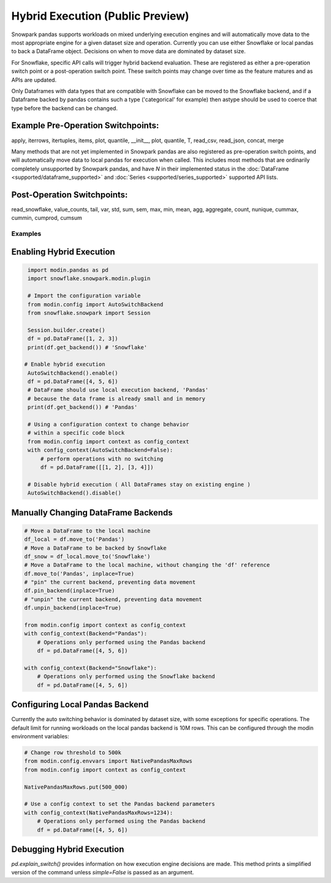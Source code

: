===========================================
Hybrid Execution (Public Preview)
===========================================

Snowpark pandas supports workloads on mixed underlying execution engines and will automatically
move data to the most appropriate engine for a given dataset size and operation. Currently you
can use either Snowflake or local pandas to back a DataFrame object. Decisions on when to move
data are dominated by dataset size.

For Snowflake, specific API calls will trigger hybrid backend evaluation. These are registered 
as either a pre-operation switch point or a post-operation switch point. These switch points
may change over time as the feature matures and as APIs are updated.

Only Dataframes with data types that are compatible with Snowflake can be moved to the Snowflake
backend, and if a Dataframe backed by pandas contains such a type ('categorical' for example)
then astype should be used to coerce that type before the backend can be changed.

Example Pre-Operation Switchpoints:
~~~~~~~~~~~~~~~~~~~~~~~~~~~~~~~~~~~
apply, iterrows, itertuples, items, plot, quantile, __init__, plot, quantile, T, read_csv, read_json, concat, merge 

Many methods that are not yet implemented in Snowpark pandas are also registered as
pre-operation switch points, and will automatically move data to local pandas for execution when
called. This includes most methods that are ordinarily completely unsupported by Snowpark pandas,
and have `N` in their implemented status in the :doc:`DataFrame <supported/dataframe_supported>` and
:doc:`Series <supported/series_supported>` supported API lists.

Post-Operation Switchpoints:
~~~~~~~~~~~~~~~~~~~~~~~~~~~~
read_snowflake, value_counts, tail, var, std, sum, sem, max, min, mean, agg, aggregate, count, nunique, cummax, cummin, cumprod, cumsum


Examples
========

Enabling Hybrid Execution
~~~~~~~~~~~~~~~~~~~~~~~~~

.. code-block:: python

    import modin.pandas as pd
    import snowflake.snowpark.modin.plugin

    # Import the configuration variable
    from modin.config import AutoSwitchBackend
    from snowflake.snowpark import Session
    
    Session.builder.create()
    df = pd.DataFrame([1, 2, 3])
    print(df.get_backend()) # 'Snowflake'

   # Enable hybrid execution
    AutoSwitchBackend().enable()
    df = pd.DataFrame([4, 5, 6])
    # DataFrame should use local execution backend, 'Pandas'
    # because the data frame is already small and in memory
    print(df.get_backend()) # 'Pandas'

    # Using a configuration context to change behavior
    # within a specific code block
    from modin.config import context as config_context
    with config_context(AutoSwitchBackend=False):
        # perform operations with no switching
        df = pd.DataFrame([[1, 2], [3, 4]])

    # Disable hybrid execution ( All DataFrames stay on existing engine )
    AutoSwitchBackend().disable()

Manually Changing DataFrame Backends
~~~~~~~~~~~~~~~~~~~~~~~~~~~~~~~~~~~~

.. code-block:: python

    # Move a DataFrame to the local machine
    df_local = df.move_to('Pandas')
    # Move a DataFrame to be backed by Snowflake
    df_snow = df_local.move_to('Snowflake')
    # Move a DataFrame to the local machine, without changing the 'df' reference
    df.move_to('Pandas', inplace=True)
    # "pin" the current backend, preventing data movement
    df.pin_backend(inplace=True)
    # "unpin" the current backend, preventing data movement
    df.unpin_backend(inplace=True)

    from modin.config import context as config_context
    with config_context(Backend="Pandas"):
        # Operations only performed using the Pandas backend
        df = pd.DataFrame([4, 5, 6])

    with config_context(Backend="Snowflake"):
        # Operations only performed using the Snowflake backend
        df = pd.DataFrame([4, 5, 6])

Configuring Local Pandas Backend
~~~~~~~~~~~~~~~~~~~~~~~~~~~~~~~~

Currently the auto switching behavior is dominated by dataset size, with some exceptions
for specific operations. The default limit for running workloads on the local pandas 
backend is 10M rows. This can be configured through the modin environment variables:

.. code-block:: python

    # Change row threshold to 500k
    from modin.config.envvars import NativePandasMaxRows
    from modin.config import context as config_context

    NativePandasMaxRows.put(500_000)

    # Use a config context to set the Pandas backend parameters
    with config_context(NativePandasMaxRows=1234):
        # Operations only performed using the Pandas backend
        df = pd.DataFrame([4, 5, 6])


Debugging Hybrid Execution
~~~~~~~~~~~~~~~~~~~~~~~~~~

`pd.explain_switch()` provides information on how execution engine decisions
are made. This method prints a simplified version of the command unless `simple=False` is
passed as an argument.
